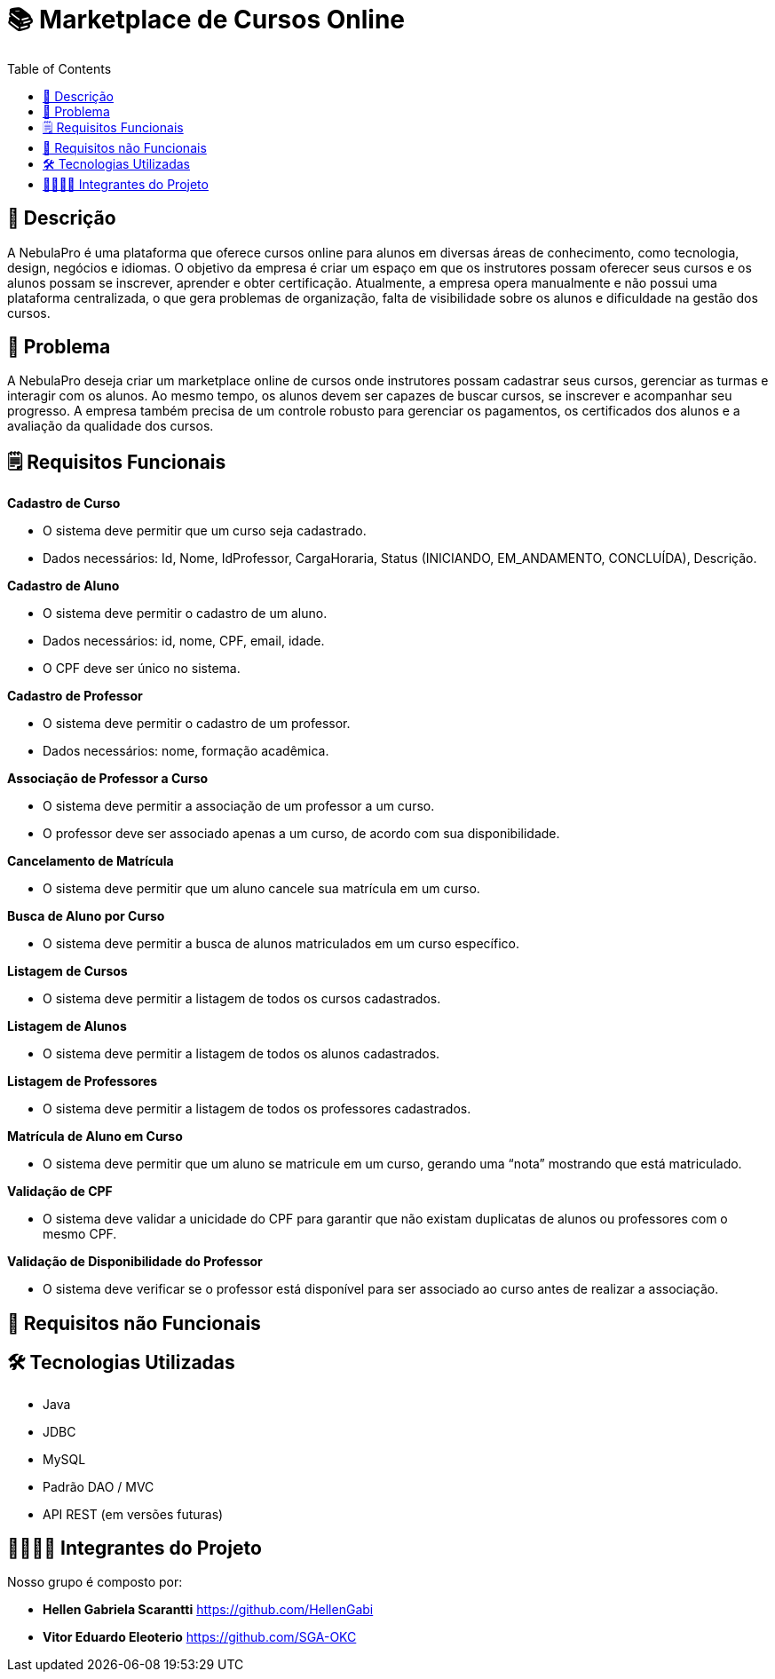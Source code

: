 = 📚 Marketplace de Cursos Online
:icons: font
:toc: left
:toclevels: 2

== 📝 Descrição
A NebulaPro é uma plataforma que oferece cursos online para alunos em diversas áreas de conhecimento, como tecnologia, design, negócios e idiomas. O objetivo da empresa é criar um espaço em que os instrutores possam oferecer seus cursos e os alunos possam se inscrever, aprender e obter certificação. Atualmente, a empresa opera manualmente e não possui uma plataforma centralizada, o que gera problemas de organização, falta de visibilidade sobre os alunos e dificuldade na gestão dos cursos.

== 🎯 Problema
A NebulaPro deseja criar um marketplace online de cursos onde instrutores possam cadastrar seus cursos, gerenciar as turmas e interagir com os alunos. Ao mesmo tempo, os alunos devem ser capazes de buscar cursos, se inscrever e acompanhar seu progresso. A empresa também precisa de um controle robusto para gerenciar os pagamentos, os certificados dos alunos e a avaliação da qualidade dos cursos.

== 🗒️ Requisitos Funcionais

**Cadastro de Curso**

*   O sistema deve permitir que um curso seja cadastrado.

*   Dados necessários: Id, Nome, IdProfessor, CargaHoraria, Status (INICIANDO, EM_ANDAMENTO, CONCLUÍDA), Descrição.

**Cadastro de Aluno**

*  O sistema deve permitir o cadastro de um aluno.

*  Dados necessários: id, nome, CPF, email, idade.

*  O CPF deve ser único no sistema.

**Cadastro de Professor**

* O sistema deve permitir o cadastro de um professor.

* Dados necessários: nome, formação acadêmica.

**Associação de Professor a Curso**

* O sistema deve permitir a associação de um professor a um curso.

* O professor deve ser associado apenas a um curso, de acordo com sua disponibilidade.

**Cancelamento de Matrícula**

* O sistema deve permitir que um aluno cancele sua matrícula em um curso.

**Busca de Aluno por Curso**

* O sistema deve permitir a busca de alunos matriculados em um curso específico.

**Listagem de Cursos**

* O sistema deve permitir a listagem de todos os cursos cadastrados.

**Listagem de Alunos**

* O sistema deve permitir a listagem de todos os alunos cadastrados.

**Listagem de Professores**

* O sistema deve permitir a listagem de todos os professores cadastrados.

**Matrícula de Aluno em Curso**

* O sistema deve permitir que um aluno se matricule em um curso, gerando uma “nota” mostrando que está matriculado.

**Validação de CPF**

* O sistema deve validar a unicidade do CPF para garantir que não existam duplicatas de alunos ou professores com o mesmo CPF.

**Validação de Disponibilidade do Professor**

* O sistema deve verificar se o professor está disponível para ser associado ao curso antes de realizar a associação.

== 🔐 Requisitos não Funcionais

== 🛠️ Tecnologias Utilizadas

* Java

* JDBC

* MySQL

* Padrão DAO / MVC

* API REST (em versões futuras)




== 🫱🏾‍🫲🏿 Integrantes do Projeto
Nosso grupo é composto por: 

*  **Hellen Gabriela Scarantti**
https://github.com/HellenGabi

*  **Vitor Eduardo Eleoterio**
https://github.com/SGA-OKC

